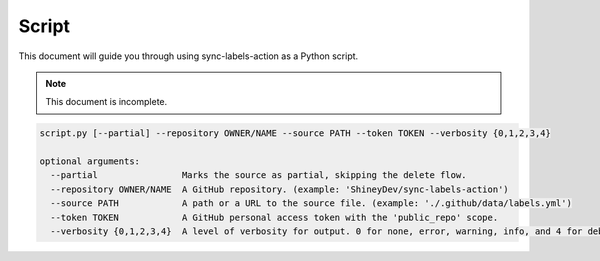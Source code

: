Script
======

This document will guide you through using sync-labels-action as a Python script.


.. note::

    This document is incomplete.


.. code::

    script.py [--partial] --repository OWNER/NAME --source PATH --token TOKEN --verbosity {0,1,2,3,4}

    optional arguments:
      --partial                Marks the source as partial, skipping the delete flow.
      --repository OWNER/NAME  A GitHub repository. (example: 'ShineyDev/sync-labels-action')
      --source PATH            A path or a URL to the source file. (example: './.github/data/labels.yml')
      --token TOKEN            A GitHub personal access token with the 'public_repo' scope.
      --verbosity {0,1,2,3,4}  A level of verbosity for output. 0 for none, error, warning, info, and 4 for debug.
